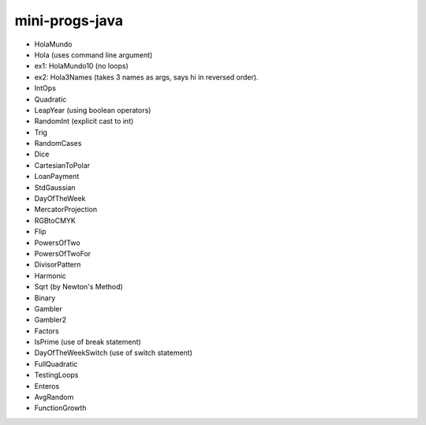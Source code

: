 mini-progs-java
===============

* HolaMundo
* Hola (uses command line argument)
* ex1: HolaMundo10 (no loops)
* ex2: Hola3Names (takes 3 names as args, says hi in reversed order). 
* IntOps
* Quadratic
* LeapYear (using boolean operators)
* RandomInt (explicit cast to int)
* Trig
* RandomCases
* Dice
* CartesianToPolar
* LoanPayment
* StdGaussian
* DayOfTheWeek
* MercatorProjection
* RGBtoCMYK
* Flip
* PowersOfTwo 
* PowersOfTwoFor
* DivisorPattern
* Harmonic
* Sqrt (by Newton's Method)
* Binary
* Gambler
* Gambler2
* Factors
* IsPrime (use of break statement)
* DayOfTheWeekSwitch (use of switch statement)
* FullQuadratic
* TestingLoops
* Enteros
* AvgRandom
* FunctionGrowth





